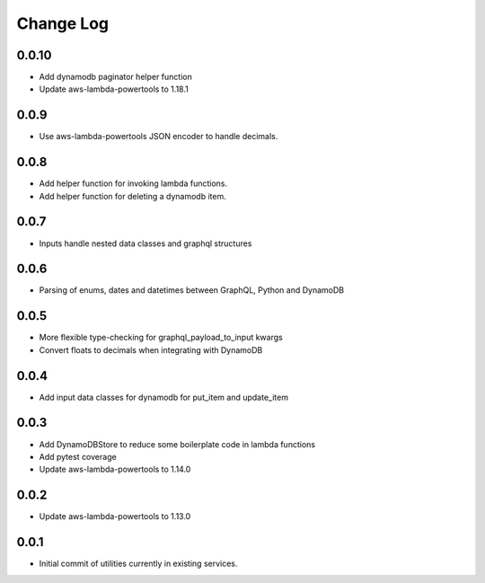 **********
Change Log
**********

0.0.10
=====
- Add dynamodb paginator helper function
- Update aws-lambda-powertools to 1.18.1

0.0.9
=====
- Use aws-lambda-powertools JSON encoder to handle decimals.

0.0.8
=====
- Add helper function for invoking lambda functions.
- Add helper function for deleting a dynamodb item.

0.0.7
=====
- Inputs handle nested data classes and graphql structures

0.0.6
=====
- Parsing of enums, dates and datetimes between GraphQL, Python and DynamoDB

0.0.5
=====
- More flexible type-checking for graphql_payload_to_input kwargs
- Convert floats to decimals when integrating with DynamoDB

0.0.4
=====
- Add input data classes for dynamodb for put_item and update_item

0.0.3
=====
- Add DynamoDBStore to reduce some boilerplate code in lambda functions
- Add pytest coverage
- Update aws-lambda-powertools to 1.14.0

0.0.2
=====
- Update aws-lambda-powertools to 1.13.0

0.0.1
=====
- Initial commit of utilities currently in existing services.
